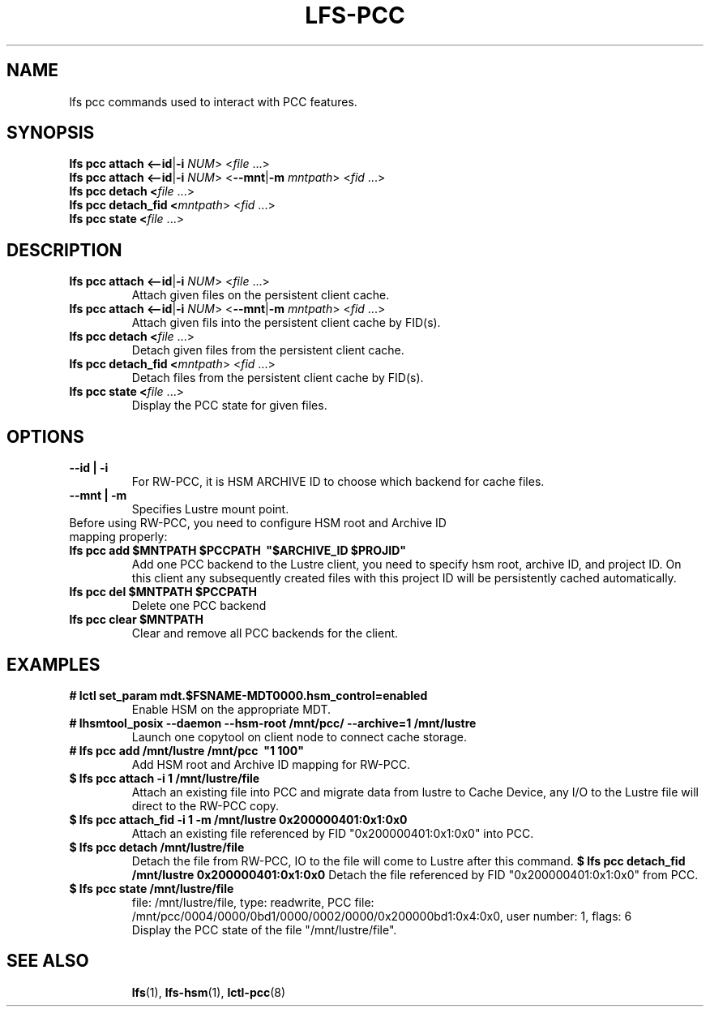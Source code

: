 .TH LFS-PCC 1 2019-04-15 "Lustre" "Lustre Utilities"
.SH NAME
lfs pcc commands used to interact with PCC features.
.SH SYNOPSIS
.B lfs pcc attach <\fB--id\fR|\fB-i\fR \fINUM\fR>  <\fIfile \fR...>
.br
.B lfs pcc attach <\fB--id\fR|\fB-i\fR \fINUM\fR>  <\fB--mnt\fR|\fB-m\fR \fImntpath\fR> <\fIfid \fR...>
.br
.B lfs pcc detach <\fIfile \fR...>
.br
.B lfs pcc detach_fid <\fImntpath\fR> <\fIfid \fR...>
.br
.B lfs pcc state <\fIfile \fR...>
.SH DESCRIPTION
.TP
.B lfs pcc attach <\fB--id\fR|\fB-i\fR \fINUM\fR>  <\fIfile \fR...>
Attach given files on the persistent client cache.
.TP
.B lfs pcc attach <\fB--id\fR|\fB-i\fR \fINUM\fR>  <\fB--mnt\fR|\fB-m\fR \fImntpath\fR> <\fIfid \fR...>
Attach given fils into the persistent client cache by FID(s).
.TP
.B lfs pcc detach <\fIfile \fR...>
Detach given files from the persistent client cache.
.TP
.B lfs pcc detach_fid <\fImntpath\fR> <\fIfid \fR...>
Detach files from the persistent client cache by FID(s).
.TP
.B lfs pcc state <\fIfile \fR...>
Display the PCC state for given files.
.TP
.SH OPTIONS
.TP
.B --id | -i
For RW-PCC, it is HSM ARCHIVE ID to choose which backend for cache files.
.TP
.B --mnt | -m
Specifies Lustre mount point.
.TP
Before using RW-PCC, you need to configure HSM root and Archive ID mapping properly:
.TP
.B lfs pcc add $MNTPATH $PCCPATH \ "$ARCHIVE_ID $PROJID"
Add one PCC backend to the Lustre client, you need to specify hsm root,
archive ID, and project ID. On this client any subsequently created
files with this project ID will be persistently cached automatically.
.TP
.B lfs pcc del $MNTPATH $PCCPATH
 Delete one PCC backend
.TP
.B lfs pcc clear $MNTPATH
 Clear and remove all PCC backends for the client.
.TP
.SH EXAMPLES
.TP
.B # lctl set_param mdt.$FSNAME-MDT0000.hsm_control=enabled
Enable HSM on the appropriate MDT.
.TP
.B # lhsmtool_posix --daemon --hsm-root /mnt/pcc/ --archive=1 /mnt/lustre
Launch one copytool on client node to connect cache storage.
.TP
.B # lfs pcc add /mnt/lustre /mnt/pcc \ "1\ 100"
Add HSM root and Archive ID mapping for RW-PCC.
.TP
.B $ lfs pcc attach -i 1 /mnt/lustre/file
Attach an existing file into PCC and migrate data from lustre to Cache Device,
any I/O to the Lustre file will direct to the RW-PCC copy.
.TP
.B $ lfs pcc attach_fid -i 1 -m /mnt/lustre 0x200000401:0x1:0x0
Attach an existing file referenced by FID "0x200000401:0x1:0x0" into PCC.
.TP
.B $ lfs pcc detach /mnt/lustre/file
Detach the file from RW-PCC, IO to the file will come to Lustre after this
command.
.B $ lfs pcc detach_fid /mnt/lustre 0x200000401:0x1:0x0
Detach the file referenced by FID "0x200000401:0x1:0x0" from PCC.
.TP
.B $ lfs pcc state /mnt/lustre/file
.br
file: /mnt/lustre/file, type: readwrite, PCC file: /mnt/pcc/0004/0000/0bd1/0000/0002/0000/0x200000bd1:0x4:0x0, user number: 1, flags: 6
.br
Display the PCC state of the file "/mnt/lustre/file".
.TP
.SH SEE ALSO
.BR lfs (1),
.BR lfs-hsm (1),
.BR lctl-pcc (8)
